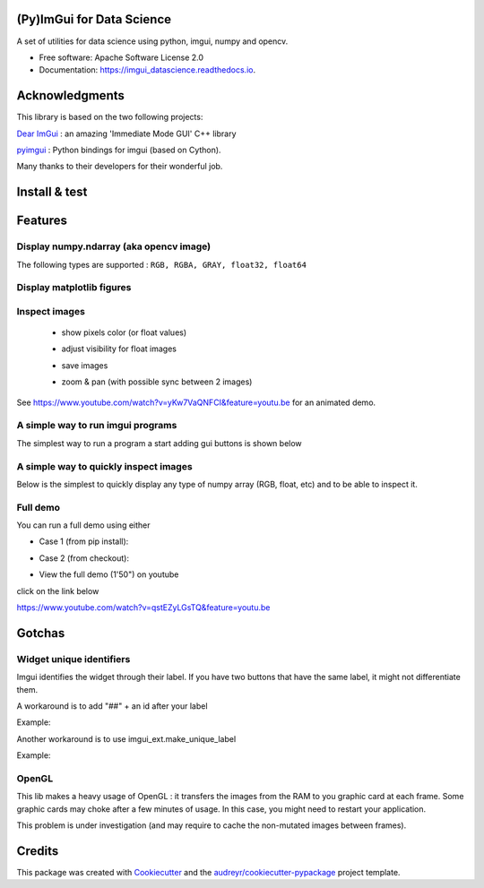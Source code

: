 (Py)ImGui for Data Science
===============================================================================


.. image:: https://img.shields.io/pypi/v/imgui_datascience.svg
        :target: https://pypi.python.org/pypi/imgui_datascience

.. image:: https://img.shields.io/travis/pthom/imgui_datascience.svg
        :target: https://travis-ci.org/pthom/imgui_datascience

.. image:: https://readthedocs.org/projects/imgui_datascience/badge/?version=latest
        :target: https://imgui_datascience.readthedocs.io/en/latest/?badge=latest
        :alt: Documentation Status

.. image:: https://pyup.io/repos/github/pthom/imgui_datascience/shield.svg
     :target: https://pyup.io/repos/github/pthom/imgui_datascience/
     :alt: Updates


A set of utilities for data science using python, imgui, numpy and opencv.

* Free software: Apache Software License 2.0
* Documentation: https://imgui_datascience.readthedocs.io.


Acknowledgments
===============

This library is based on the two following projects:

`Dear ImGui <https://github.com/ocornut/imgui>`_ : an amazing 'Immediate Mode GUI' C++ library

`pyimgui <https://github.com/swistakm/pyimgui>`_ : Python bindings for imgui (based on Cython).

Many thanks to their developers for their wonderful job.

Install & test
==============

.. code-block:: python
    pip install imgui_datascience
    python -m imgui_datascience --example

Features
========

Display numpy.ndarray (aka opencv image)
----------------------------------------
The following types are supported : ``RGB, RGBA, GRAY, float32, float64``

.. code-block:: python
    # returns mouse_position
    imgui_cv.image(img, height=150, title="flowers")

Display matplotlib figures
--------------------------

    .. image:: images/mplot.jpg
        :height: 200

.. code-block:: python
    figure = matplotlib.pyplot.figure()
    x = numpy.arange(0.1, 100, 0.1)
    y = numpy.sin(x) / x
    plot.plot(x, y)

    imgui_fig.fig(figure, height=250, title="f(x) = sin(x) / x")


Inspect images
--------------
  * show pixels color (or float values)
  * adjust visibility for float images
  * save images
  * zoom & pan (with possible sync between 2 images)

    .. image:: images/image_explorer.jpg
        :height: 200

See https://www.youtube.com/watch?v=yKw7VaQNFCI&feature=youtu.be for an animated demo.

.. code-block:: python
    imgui_cv.image_explorer(img)


A simple way to run imgui programs
----------------------------------

The simplest way to run a program a start adding gui buttons is shown below

.. code-block:: python
    def gui_loop():
        imgui.button("Click me")

    def main():
        imgui_runner.run(gui_loop, imgui_runner.Params())


A simple way to quickly inspect images
--------------------------------------

Below is the simplest to quickly display any type of numpy array (RGB, float, etc) and to be able to inspect it.

.. code-block:: python
        image = ... # cv2.imread("...")
        ImGuiImageLister.push_image("owl", image)
        ImGuiLister_ShowStandalone()

.. image:: images/image_lister.png
        :height: 200

Full demo
--------

You can run a full demo using either

* Case 1 (from pip install):

.. code-block:: python
    pip install imgui_datascience
    python -m imgui_datascience --example



* Case 2 (from checkout):

.. code-block:: python
    python run_example.py


* View the full demo (1'50") on youtube


.. image:: images/thumb.jpg
        :height: 100

click on the link below

https://www.youtube.com/watch?v=qstEZyLGsTQ&feature=youtu.be

Gotchas
=======

Widget unique identifiers
-------------------------
Imgui identifies the widget through their label. If you have two buttons that have the same label,
it might not differentiate them.

A workaround is to add "##" + an id after your label

Example:

.. code-block:: python
 if imgui.button("Click Me"):
        print("Clicked first button")
    if imgui.button("Click Me##2"):
        print("Clicked second button")

Another workaround is to use imgui_ext.make_unique_label

Example:

.. code-block:: python
    if imgui.button(imgui_ext.make_unique_label("Click Me")):
        print("Clicked first button")
    if imgui.button(imgui_ext.make_unique_label("Click Me")):
        print("Clicked second button")


OpenGL
------
This lib makes a heavy usage of OpenGL : it transfers the images from the RAM to you graphic card at each frame.
Some graphic cards may choke after a few minutes of usage. In this case, you might need to restart your application.

This problem is under investigation (and may require to cache the non-mutated images between frames).


Credits
=======

This package was created with Cookiecutter_ and the `audreyr/cookiecutter-pypackage`_ project template.

.. _Cookiecutter: https://github.com/audreyr/cookiecutter
.. _`audreyr/cookiecutter-pypackage`: https://github.com/audreyr/cookiecutter-pypackage
